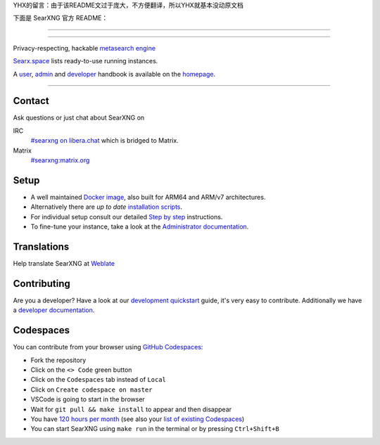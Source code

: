 YHX的留言：由于该README文过于庞大，不方便翻译，所以YHX就基本没动原文档

下面是 SearXNG 官方 README：


.. SPDX-License-Identifier: AGPL-3.0-or-later

----

.. figure:: https://raw.githubusercontent.com/searxng/searxng/master/src/brand/searxng.svg
   :target: https://docs.searxng.org/
   :alt: SearXNG
   :width: 100%
   :align: center

----

Privacy-respecting, hackable `metasearch engine`_

Searx.space_ lists ready-to-use running instances.

A user_, admin_ and developer_ handbook is available on the homepage_.

|SearXNG install|
|SearXNG homepage|
|SearXNG wiki|
|AGPL License|
|Issues|
|commits|
|weblate|
|SearXNG logo|

----

.. _searx.space: https://searx.space
.. _user: https://docs.searxng.org/user
.. _admin: https://docs.searxng.org/admin
.. _developer: https://docs.searxng.org/dev
.. _homepage: https://docs.searxng.org/
.. _metasearch engine: https://en.wikipedia.org/wiki/Metasearch_engine

.. |SearXNG logo| image:: https://raw.githubusercontent.com/searxng/searxng/master/src/brand/searxng-wordmark.svg
   :target: https://docs.searxng.org/
   :width: 5%

.. |SearXNG install| image:: https://img.shields.io/badge/-install-blue
   :target: https://docs.searxng.org/admin/installation.html

.. |SearXNG homepage| image:: https://img.shields.io/badge/-homepage-blue
   :target: https://docs.searxng.org/

.. |SearXNG wiki| image:: https://img.shields.io/badge/-wiki-blue
   :target: https://github.com/searxng/searxng/wiki

.. |AGPL License|  image:: https://img.shields.io/badge/license-AGPL-blue.svg
   :target: https://github.com/searxng/searxng/blob/master/LICENSE

.. |Issues| image:: https://img.shields.io/github/issues/searxng/searxng?color=yellow&label=issues
   :target: https://github.com/searxng/searxng/issues

.. |PR| image:: https://img.shields.io/github/issues-pr-raw/searxng/searxng?color=yellow&label=PR
   :target: https://github.com/searxng/searxng/pulls

.. |commits| image:: https://img.shields.io/github/commit-activity/y/searxng/searxng?color=yellow&label=commits
   :target: https://github.com/searxng/searxng/commits/master

.. |weblate| image:: https://translate.codeberg.org/widgets/searxng/-/searxng/svg-badge.svg
   :target: https://translate.codeberg.org/projects/searxng/


Contact
=======

Ask questions or just chat about SearXNG on

IRC
  `#searxng on libera.chat <https://web.libera.chat/?channel=#searxng>`_
  which is bridged to Matrix.

Matrix
  `#searxng:matrix.org <https://matrix.to/#/#searxng:matrix.org>`_


Setup
=====

- A well maintained `Docker image`_, also built for ARM64 and ARM/v7
  architectures.
- Alternatively there are *up to date* `installation scripts`_.
- For individual setup consult our detailed `Step by step`_ instructions.
- To fine-tune your instance, take a look at the `Administrator documentation`_.

.. _Administrator documentation: https://docs.searxng.org/admin/index.html
.. _Step by step: https://docs.searxng.org/admin/installation-searxng.html
.. _installation scripts: https://docs.searxng.org/admin/installation-scripts.html
.. _Docker image: https://github.com/searxng/searxng-docker

Translations
============

.. _Weblate: https://translate.codeberg.org/projects/searxng/searxng/

Help translate SearXNG at `Weblate`_

.. figure:: https://translate.codeberg.org/widgets/searxng/-/multi-auto.svg
   :target: https://translate.codeberg.org/projects/searxng/


Contributing
============

.. _development quickstart: https://docs.searxng.org/dev/quickstart.html
.. _developer documentation: https://docs.searxng.org/dev/index.html

Are you a developer?  Have a look at our `development quickstart`_ guide, it's
very easy to contribute.  Additionally we have a `developer documentation`_.


Codespaces
==========

You can contribute from your browser using `GitHub Codespaces`_:

- Fork the repository
- Click on the ``<> Code`` green button
- Click on the ``Codespaces`` tab instead of ``Local``
- Click on ``Create codespace on master``
- VSCode is going to start in the browser
- Wait for ``git pull && make install`` to appear and then disappear
- You have `120 hours per month`_ (see also your `list of existing Codespaces`_)
- You can start SearXNG using ``make run`` in the terminal or by pressing ``Ctrl+Shift+B``

.. _GitHub Codespaces: https://docs.github.com/en/codespaces/overview
.. _120 hours per month: https://github.com/settings/billing
.. _list of existing Codespaces: https://github.com/codespaces
